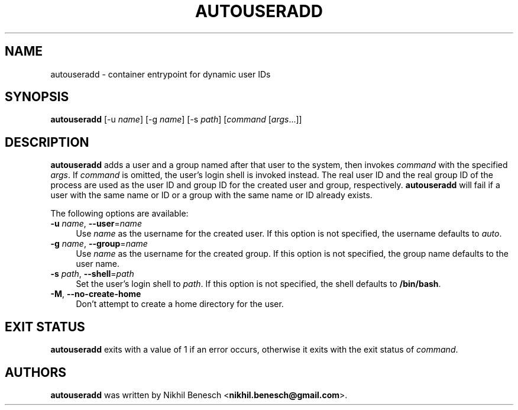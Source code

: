 .TH AUTOUSERADD 1 11/07/2017 "Autouseradd 1.1.0" "Autouseradd Manual"
.
.SH "NAME"
autouseradd \- container entrypoint for dynamic user IDs
.
.SH "SYNOPSIS"
\fBautouseradd\fR [\-u \fIname\fR] [\-g \fIname\fR] [\-s \fIpath\fR] [\fIcommand\fR [\fIargs\fR...]]
.
.SH "DESCRIPTION"
\fBautouseradd\fR adds a user and a group named after that user to the system,
then invokes \fIcommand\fR with the specified \fIargs\fR.
If \fIcommand\fR is omitted, the user's login shell is invoked instead.
The real user ID and the real group ID of the process are used as the user ID
and group ID for the created user and group, respectively.
\fBautouseradd\fR will fail if a user with the same name or ID or a group with
the same name or ID already exists.
.PP
The following options are available:
.TP 4
\fB\-u\fR \fIname\fR, \fB\-\-user\fR=\fIname\fR
Use \fIname\fR as the username for the created user. If this option is not
specified, the username defaults to \fIauto\fR.
.TP 4
\fB\-g\fR \fIname\fR, \fB\-\-group\fR=\fIname\fR
Use \fIname\fR as the username for the created group. If this option is not
specified, the group name defaults to the user name.
.TP 4
\fB\-s\fR \fIpath\fR, \fB\-\-shell\fR=\fIpath\fR
Set the user's login shell to \fIpath\fR. If this option is not specified, the
shell defaults to \fB/bin/bash\fR.
.TP 4
\fB\-M\fR, \fB\-\-no-create-home\fR
Don't attempt to create a home directory for the user.
.
.SH "EXIT STATUS"
\fBautouseradd\fR exits with a value of 1 if an error occurs, otherwise it exits
with the exit status of \fIcommand\fR.
.
.SH "AUTHORS"
\fBautouseradd\fR was written by Nikhil Benesch <\fBnikhil.benesch@gmail.com\fR>.
